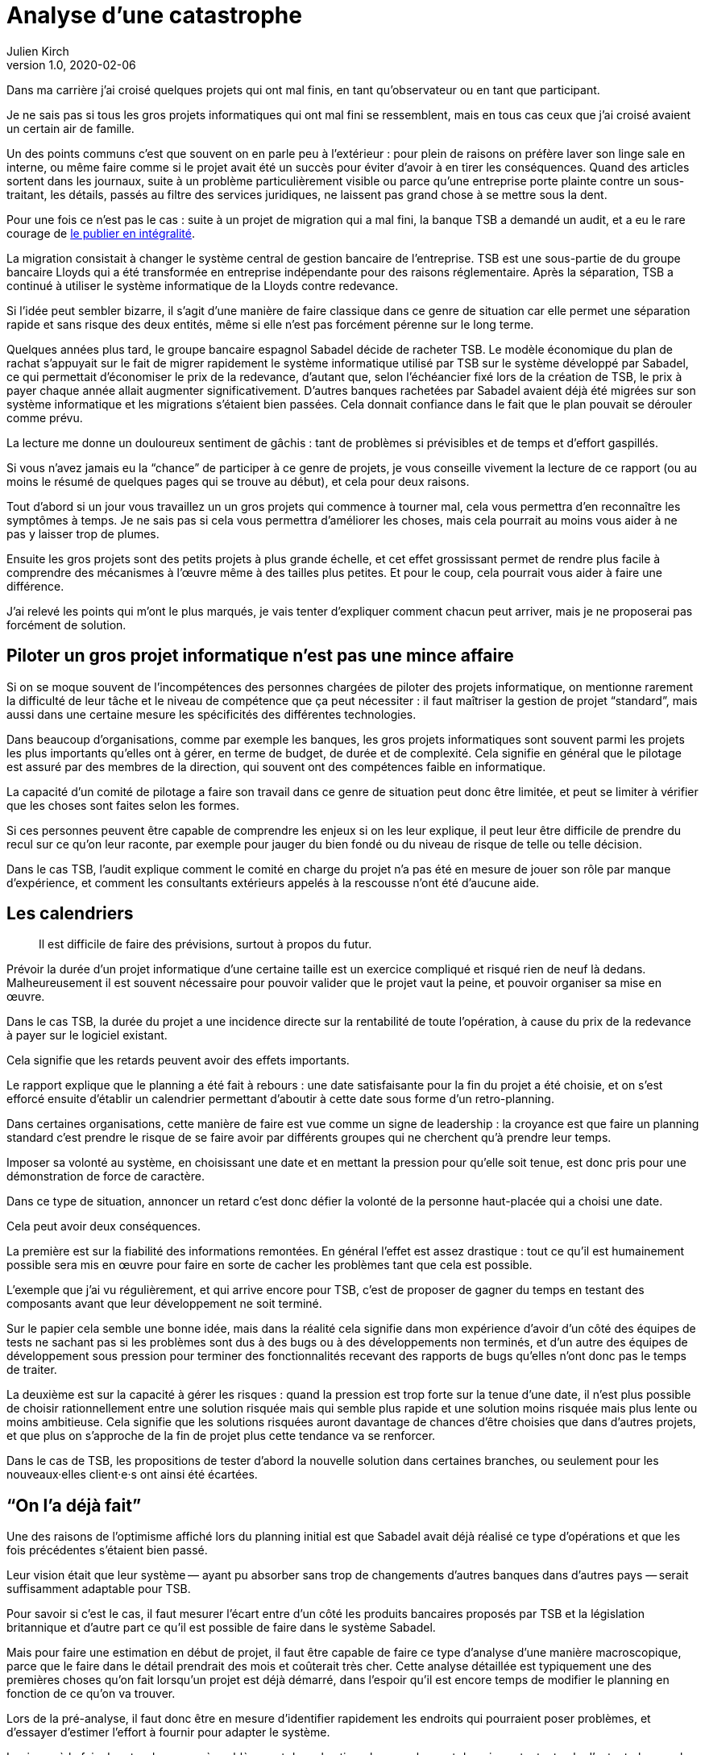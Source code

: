 = Analyse d'une catastrophe
Julien Kirch
v1.0, 2020-02-06
:article_lang: fr
:article_image: disaster-girl.jpg
:article_description: Essayer d'apprendre des erreurs des autres

Dans ma carrière j'ai croisé quelques projets qui ont mal finis, en tant qu'observateur ou en tant que participant.

Je ne sais pas si tous les gros projets informatiques qui ont mal fini se ressemblent,
mais en tous cas ceux que j'ai croisé avaient un certain air de famille.

Un des points communs c'est que souvent on en parle peu à l'extérieur{nbsp}: pour plein de raisons on préfère laver son linge sale en interne, ou même faire comme si le projet avait été un succès pour éviter d'avoir à en tirer les conséquences.
Quand des articles sortent dans les journaux, suite à un problème particulièrement visible ou parce qu'une entreprise porte plainte contre un sous-traitant, les détails, passés au filtre des services juridiques, ne laissent pas grand chose à se mettre sous la dent.

Pour une fois ce n'est pas le cas{nbsp}: suite à un projet de migration qui a mal fini, la banque TSB a demandé un audit, et a eu le rare courage de link:https://www.tsb.co.uk/news-releases/slaughter-and-may/slaughter-and-may-report.pdf[le publier en intégralité].

La migration consistait à changer le système central de gestion bancaire de l'entreprise.
TSB est une sous-partie de du groupe bancaire Lloyds qui a été transformée en entreprise indépendante pour des raisons réglementaire.
Après la séparation, TSB a continué à utiliser le système informatique de la Lloyds contre redevance.

Si l'idée peut sembler bizarre, il s'agit d'une manière de faire classique dans ce genre de situation car elle permet une séparation rapide et sans risque des deux entités, même si elle n'est pas forcément pérenne sur le long terme.

Quelques années plus tard, le groupe bancaire espagnol Sabadel décide de racheter TSB.
Le modèle économique du plan de rachat s'appuyait sur le fait de migrer rapidement le système informatique utilisé par TSB sur le système développé par Sabadel, ce qui permettait d'économiser le prix de la redevance, d'autant que, selon l'échéancier fixé lors de la création de TSB, le prix à payer chaque année allait augmenter significativement.
D'autres banques rachetées par Sabadel avaient déjà été migrées sur son système informatique et les migrations s'étaient bien passées. Cela donnait confiance dans le fait que le plan pouvait se dérouler comme prévu.

La lecture me donne un douloureux sentiment de gâchis{nbsp}: tant de problèmes si prévisibles et de temps et d'effort gaspillés.

Si vous n'avez jamais eu la "`chance`" de participer à ce genre de projets, je vous conseille vivement la lecture de ce rapport (ou au moins le résumé de quelques pages qui se trouve au début), et cela pour deux raisons.

Tout d'abord si un jour vous travaillez un un gros projets qui commence à tourner mal, cela vous permettra d'en reconnaître les symptômes à temps.
Je ne sais pas si cela vous permettra d'améliorer les choses, mais cela pourrait au moins vous aider à ne pas y laisser trop de plumes.

Ensuite les gros projets sont des petits projets à plus grande échelle, et cet effet grossissant permet de rendre plus facile à comprendre des mécanismes à l'œuvre même à des tailles plus petites.
Et pour le coup, cela pourrait vous aider à faire une différence.

J'ai relevé les points qui m'ont le plus marqués, je vais tenter d'expliquer comment chacun peut arriver, mais je ne proposerai pas forcément de solution.

== Piloter un gros projet informatique n'est pas une mince affaire

Si on se moque souvent de l'incompétences des personnes chargées de piloter des projets informatique, on mentionne rarement la difficulté de leur tâche et le niveau de compétence que ça peut nécessiter{nbsp}: il faut maîtriser la gestion de projet "`standard`", mais aussi dans une certaine mesure les spécificités des différentes technologies.

Dans beaucoup d'organisations, comme par exemple les banques, les gros projets informatiques sont souvent parmi les projets les plus importants qu'elles ont à gérer, en terme de budget, de durée et de complexité.
Cela signifie en général que le pilotage est assuré par des membres de la direction, qui souvent ont des compétences faible en informatique.

La capacité d'un comité de pilotage a faire son travail dans ce genre de situation peut donc être limitée, et peut se limiter à vérifier que les choses sont faites selon les formes.

Si ces personnes peuvent être capable de comprendre les enjeux si on les leur explique, il peut leur être difficile de prendre du recul sur ce qu'on leur raconte, par exemple pour jauger du bien fondé ou du niveau de risque de telle ou telle décision.

Dans le cas TSB, l'audit explique comment le comité en charge du projet n'a pas été en mesure de jouer son rôle par manque d'expérience, et comment les consultants extérieurs appelés à la rescousse n'ont été d'aucune aide.

== Les calendriers

[quote]
____
Il est difficile de faire des prévisions, surtout à propos du futur.
____

Prévoir la durée d'un projet informatique d'une certaine taille est un exercice compliqué et risqué rien de neuf là dedans.
Malheureusement il est souvent nécessaire pour pouvoir valider que le projet vaut la peine, et pouvoir organiser sa mise en œuvre.

Dans le cas TSB, la durée du projet a une incidence directe sur la rentabilité de toute l'opération, à cause du prix de la redevance à payer sur le logiciel existant.

Cela signifie que les retards peuvent avoir des effets importants.

Le rapport explique que le planning a été fait à rebours{nbsp}: une date satisfaisante pour la fin du projet a été choisie, et on s'est efforcé ensuite d'établir un calendrier permettant d'aboutir à cette date sous forme d'un retro-planning.

Dans certaines organisations, cette manière de faire est vue comme un signe de leadership{nbsp}:
la croyance est que faire un planning standard c'est prendre le risque de se faire avoir par différents groupes qui ne cherchent qu'à prendre leur temps.

Imposer sa volonté au système, en choisissant une date et en mettant la pression pour qu'elle soit tenue, est donc pris pour une démonstration de force de caractère.

Dans ce type de situation, annoncer un retard c'est donc défier la volonté de la personne haut-placée qui a choisi une date.

Cela peut avoir deux conséquences.

La première est sur la fiabilité des informations remontées.
En général l'effet est assez drastique{nbsp}: tout ce qu'il est humainement possible sera mis en œuvre pour faire en sorte de cacher les problèmes tant que cela est possible.

L'exemple que j'ai vu régulièrement, et qui arrive encore pour TSB, c'est de proposer de gagner du temps en testant des composants avant que leur développement ne soit terminé.

Sur le papier cela semble une bonne idée, mais dans la réalité cela signifie dans mon expérience d'avoir d'un côté des équipes de tests ne sachant pas si les problèmes sont dus à des bugs ou à des développements non terminés, et d'un autre des équipes de développement sous pression pour terminer des fonctionnalités recevant des rapports de bugs qu'elles n'ont donc pas le temps de traiter.

La deuxième est sur la capacité à gérer les risques{nbsp}: quand la pression est trop forte sur la tenue d'une date, il n'est plus possible de choisir rationnellement entre une solution risquée mais qui semble plus rapide et une solution moins risquée mais plus lente ou moins ambitieuse.
Cela signifie que les solutions risquées auront davantage de chances d'être choisies que dans d'autres projets, et que plus on s'approche de la fin de projet plus cette tendance va se renforcer.

Dans le cas de TSB, les propositions de tester d'abord la nouvelle solution dans certaines branches, ou seulement pour les nouveaux·elles client·e·s ont ainsi été écartées.

== "`On l'a déjà fait`"

Une des raisons de l'optimisme affiché lors du planning initial est que Sabadel avait déjà réalisé ce type d'opérations et que les fois précédentes s'étaient bien passé.

Leur vision était que leur système&#8201;—{nbsp}ayant pu absorber sans trop de changements d'autres banques dans d'autres pays{nbsp}—&#8201;serait suffisamment adaptable pour TSB.

Pour savoir si c'est le cas, il faut mesurer l'écart entre d'un côté les produits bancaires proposés par TSB et la législation britannique et d'autre part ce qu'il est possible de faire dans le système Sabadel.

Mais pour faire une estimation en début de projet, il faut être capable de faire ce type d'analyse d'une manière macroscopique, parce que le faire dans le détail prendrait des mois et coûterait très cher.
Cette analyse détaillée est typiquement une des premières choses qu'on fait lorsqu'un projet est déjà démarré, dans l'espoir qu'il est encore temps de modifier le planning en fonction de ce qu'on va trouver.

Lors de la pré-analyse, il faut donc être en mesure d'identifier rapidement les endroits qui pourraient poser problèmes, et d'essayer d'estimer l'effort à fournir pour adapter le système.

Le risque à la fois de rater des zones à problèmes et de mal estimer leur ampleur est donc important, et cela d'autant plus que le système à migrer est complexe.
On est typiquement dans un cas link:https://en.wikipedia.org/wiki/There_are_known_knowns[d'inconnu inconnu], où les personnes peuvent avoir tendance à se concentrer sur les zones déjà identifiées comme à risque, par exemple parce qu'elles ont posé problèmes dans les migration précédentes, tout en ayant tendance à ignorer les risques dans les endroits qui n'ont pas posé de problèmes dans les cas précédents, car les personnes les n'ont pas la connaissance qui leur permettrait de les identifier comme des zones à risque.

Dans le cas de TSB, ce sont a priori les spécificités du marché britannique qui ont été sous-estimées, par conséquent le planning initial n'était pas du tout réaliste.

Revenir en arrière sur le planning une fois le projet démarré par suite des retours de l'analyse détaillée aurait signifié devoir expliquer que le logiciel de gestion de Sabadel n'était pas aussi adaptable que ce qui avait été annoncé, alors même que cette adaptabilité était largement mise en avant dans les plans de développement de l'entreprise.

Comme dans le cas du planning, on retrouve une situation où la capacité du projet à s'adapter en cours de route est sévèrement limité par des contraintes extérieures (la rentabilité de toute l'opération ou l'image de marque de l'entreprise). On se retrouve donc dans une situation où "`ça passe ou ça casse`".

== Les validations

Pour savoir si un système informatique fonctionne, on le soumet généralement à différents types de validations sous forme de tests.

Cela peut être des tests à un niveau fin comme à des niveaux plus élevés, comme par exemple les tests d'intégration qui permettent de valider que différentes briques logicielles sont bien en mesure de fonctionner ensemble comme un tout cohérent.

Tant que ces tests n'ont pas été effectués, on ne sait pas si le système fonctionne ou pas.

Il y a alors deux approches.

La première consiste à vouloir dès que possible lever le doute, et donc à vouloir dès que possible être en mesure d'évaluer le fonctionnement du système.
L'idée est alors d'identifier les parties les plus à risques pour les éprouver, et ainsi pouvoir mesurer au plus juste l'avancement du projet, et donc pouvoir prendre des le plus rapidement possible des mesures correctives.

La seconde est de vouloir lever le doute le plus tard possible.
Cela peut sembler paradoxal, voire même idiot, mais souvenez-vous de ce qui a été dit à propos du planning{nbsp}: tout d'abord pour les personnes appartenant le projet, il est extrêmement important de ne pas remettre en cause le planning officiel pour ne pas se mettre en opposition avec la direction, ensuite le planning ne sera changé que lorsqu'il n'est plus tenable de faire autrement.

Connaître rapidement l'état réel du système, cela fait donc porter un risque pour les personnes dans la confidence tout en ayant de grandes chances de ne servir à rien pour le projet.

Dans cette situation il est donc rationnel de vouloir le plus longtemps piloter le projet à partir d'un avancement théorique, plutôt que de se confronter à la réalité.

Dans le cas de TSB, les tests d'intégrations entre composants ont été planifiés à la fin du projet, et ont révélés de nombreux problèmes.
Les résoudre a été compliqué car les équipes en charge des différentes briques ont dépensé beaucoup de temps et d'énergie pour démontrer que le problème ne venait pas de chez elles pour ne pas être blâmées, ce qui a retardé d'autant les corrections

== Fournisseur interne

Le dernier problème d'importance est celle de la gestion d'un fournisseur interne.

Un fournisseur interne dans une entreprise c'est le fait de traiter une partie de l'organisation un peu comme s'il s'agissait d'un fournisseur extérieur, en établissant des échanges du type client - fournisseur plus ou moins formalisés.

Lorsque le fournisseur est un centre de coût, cela peut permettre en théorie de mieux mesurer le prix payé pour le service, par exemple en faisant de la facturation interne.
Cela signifie aussi dans mon expérience donner aux équipes clientes la légitimité de mettre la pression sur l'équipe fournisseuse pour essayer d'en avoir "`pour son argent`", sans penser à l'équilibre global de l'entreprise.

Et, comme dans le cas de TSB, cela signifie que quand les choses tournent mal on peut se retrouver dans des situations très difficiles à gérer où chaque camp se retranche derrière son rôle officiel (client ou fournisseur) pour ne pas avoir à coopérer, mais sans qu'on dispose des outils qui permettent de trancher ce type de problème dans les cas où il s'agit réellement d'un client et d'un fournisseur, par exemple de "`vrais`" contrats ayant valeur légales, des indemnités{nbsp}…

On a donc alors les inconvénient des deux systèmes (internet et externe) sans les avantages d'aucun des deux.

== Conclusion

Comme l'a dit très justement link:https://twitter.com/uucidl[Nicolas]{nbsp}: "`le truc qui me déprime c'est de penser a tous les gens qui savaient mais n'ont pas pu agir`".

Car ces gros projets ont beau dysfonctionner du sol au plafond, cela n'empêche pas que des personnes de bonnes volontés prennent sur elles d'essayer de sauver les meubles, parfois au détriment de leur santé.
De ces personnes là l'audit ne parle pas.

J'espère que la lecture de cet article vous évitera de vous retrouver dans cette posture sans l'avoir choisi, voire qu'il vous aidera à faire une différence.